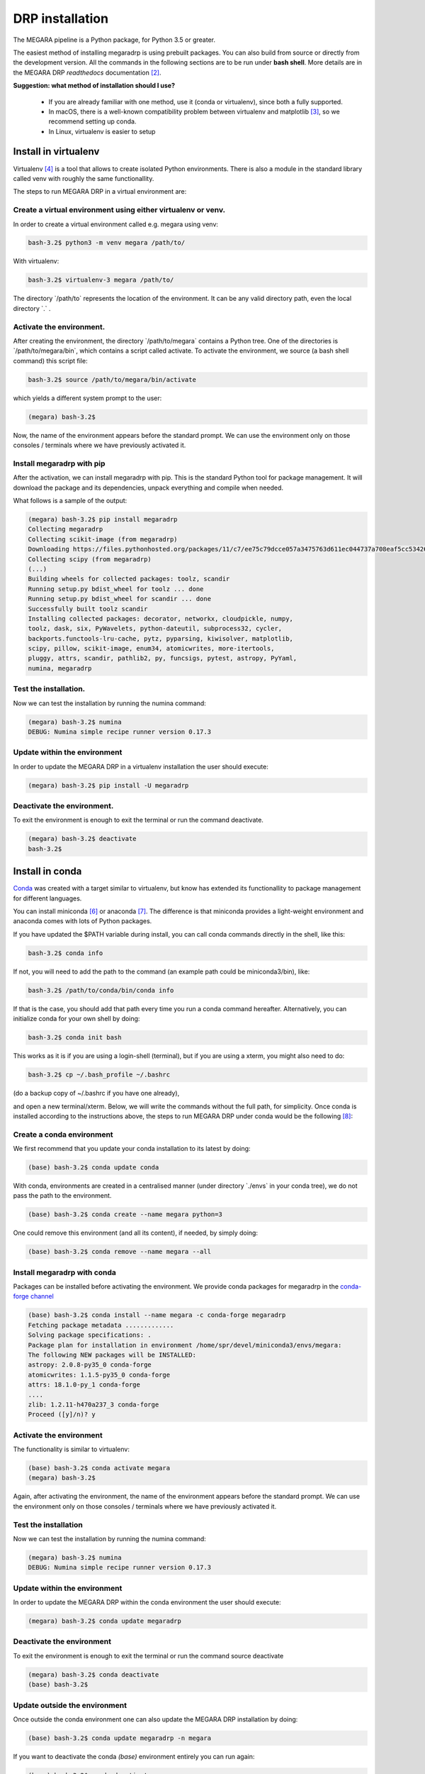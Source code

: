DRP installation
================

The MEGARA pipeline is a Python package, for Python 3.5 or greater.

The easiest method of installing megaradrp is using prebuilt packages.
You can also build from source or directly from the development version.
All the commands in the following sections are to be run under **bash
shell**. More details are in the MEGARA DRP *readthedocs*
documentation [2]_.

**Suggestion: what method of installation should I use?**

 * If you are already familiar with one method, use it (conda or virtualenv), since both a fully supported.
 * In macOS, there is a well-known compatibility problem between virtualenv and matplotlib [3]_, so we recommend setting up conda.
 * In Linux, virtualenv is easier to setup

Install in virtualenv
----------------------

Virtualenv [4]_ is a tool that allows to create isolated Python
environments. There is also a module in the standard library called venv
with roughly the same functionallity.

The steps to run MEGARA DRP in a virtual environment are:

Create a virtual environment using either virtualenv or venv.
~~~~~~~~~~~~~~~~~~~~~~~~~~~~~~~~~~~~~~~~~~~~~~~~~~~~~~~~~~~~~

In order to create a virtual environment called e.g. megara using venv:

.. code-block:: console

    bash-3.2$ python3 -m venv megara /path/to/

With virtualenv:

.. code-block:: console

    bash-3.2$ virtualenv-3 megara /path/to/

The directory \`/path/to\` represents the location of the environment.
It can be any valid directory path, even the local directory \`.\` .

Activate the environment.
~~~~~~~~~~~~~~~~~~~~~~~~~

After creating the environment, the directory \`/path/to/megara\`
contains a Python tree. One of the directories is
\`/path/to/megara/bin\`, which contains a script called activate. To
activate the environment, we source (a bash shell command) this script
file:

.. code-block:: console

    bash-3.2$ source /path/to/megara/bin/activate

which yields a different system prompt to the user:

.. code-block:: console

    (megara) bash-3.2$

Now, the name of the environment appears before the standard prompt. We
can use the environment only on those consoles / terminals where we have
previously activated it.

Install megaradrp with pip
~~~~~~~~~~~~~~~~~~~~~~~~~~

After the activation, we can install megaradrp with pip. This is the
standard Python tool for package management. It will download the
package and its dependencies, unpack everything and compile when needed.

What follows is a sample of the output:

.. code-block:: console

    (megara) bash-3.2$ pip install megaradrp
    Collecting megaradrp
    Collecting scikit-image (from megaradrp)
    Downloading https://files.pythonhosted.org/packages/11/c7/ee75c79dcce057a3475763d611ec044737a708eaf5cc53426b0117795ddb/scikit_image-0.14.0-cp35-cp35mu-manylinux1_x86_64.whl (25.4MB)
    Collecting scipy (from megaradrp)
    (...)
    Building wheels for collected packages: toolz, scandir
    Running setup.py bdist_wheel for toolz ... done
    Running setup.py bdist_wheel for scandir ... done
    Successfully built toolz scandir
    Installing collected packages: decorator, networkx, cloudpickle, numpy,
    toolz, dask, six, PyWavelets, python-dateutil, subprocess32, cycler,
    backports.functools-lru-cache, pytz, pyparsing, kiwisolver, matplotlib,
    scipy, pillow, scikit-image, enum34, atomicwrites, more-itertools,
    pluggy, attrs, scandir, pathlib2, py, funcsigs, pytest, astropy, PyYaml,
    numina, megaradrp

Test the installation.
~~~~~~~~~~~~~~~~~~~~~~

Now we can test the installation by running the numina command:

.. code-block:: console
    
    (megara) bash-3.2$ numina
    DEBUG: Numina simple recipe runner version 0.17.3

Update within the environment
~~~~~~~~~~~~~~~~~~~~~~~~~~~~~

In order to update the MEGARA DRP in a virtualenv installation the user
should execute:

.. code-block:: console
    
    (megara) bash-3.2$ pip install -U megaradrp

Deactivate the environment.
~~~~~~~~~~~~~~~~~~~~~~~~~~~

To exit the environment is enough to exit the terminal or run the
command deactivate.


.. code-block:: console

    (megara) bash-3.2$ deactivate
    bash-3.2$

Install in conda
-----------------

`Conda <https://conda.io/docs/>`_ was created with a target similar 
to virtualenv, but know has
extended its functionallity to package management for different
languages.

You can install miniconda [6]_ or anaconda [7]_. The difference is that
miniconda provides a light-weight environment and anaconda comes with
lots of Python packages.

If you have updated the $PATH variable during install, you can call
conda commands directly in the shell, like this:

.. code-block:: console

    bash-3.2$ conda info

If not, you will need to add the path to the command (an example path
could be miniconda3/bin), like:

.. code-block:: console

    bash-3.2$ /path/to/conda/bin/conda info

If that is the case, you should add that path every time you run a conda
command hereafter. Alternatively, you can initialize conda for your own
shell by doing:

.. code-block:: console
    
    bash-3.2$ conda init bash

This works as it is if you are using a login-shell (terminal), but if
you are using a xterm, you might also need to do:

.. code-block:: console
    
    bash-3.2$ cp ~/.bash_profile ~/.bashrc 

(do a backup copy of ~/.bashrc if
you have one already),

and open a new terminal/xterm. Below, we will write the commands without
the full path, for simplicity. Once conda is installed according to the
instructions above, the steps to run MEGARA DRP under conda would be the
following [8]_:

Create a conda environment
~~~~~~~~~~~~~~~~~~~~~~~~~~

We first recommend that you update your conda installation to its latest
by doing:

.. code-block:: console
    
    (base) bash-3.2$ conda update conda

With conda, environments are created in a centralised manner (under
directory \`./envs\` in your conda tree), we do not pass the path to the
environment.

.. code-block:: console
    
    (base) bash-3.2$ conda create --name megara python=3

One could remove this environment (and all its content), if needed, by
simply doing:

.. code-block:: console
    
    (base) bash-3.2$ conda remove --name megara --all

Install megaradrp with conda
~~~~~~~~~~~~~~~~~~~~~~~~~~~~

Packages can be installed before activating the environment. We provide
conda packages for megaradrp in the  `conda-forge channel <https://conda-forge.org/>`_

.. code-block:: console

    (base) bash-3.2$ conda install --name megara -c conda-forge megaradrp
    Fetching package metadata .............
    Solving package specifications: .
    Package plan for installation in environment /home/spr/devel/miniconda3/envs/megara:
    The following NEW packages will be INSTALLED:
    astropy: 2.0.8-py35_0 conda-forge
    atomicwrites: 1.1.5-py35_0 conda-forge
    attrs: 18.1.0-py_1 conda-forge
    ....
    zlib: 1.2.11-h470a237_3 conda-forge
    Proceed ([y]/n)? y


Activate the environment
~~~~~~~~~~~~~~~~~~~~~~~~

The functionality is similar to virtualenv:

.. code-block:: console

    (base) bash-3.2$ conda activate megara
    (megara) bash-3.2$

Again, after activating the environment, the name of the environment
appears before the standard prompt. We can use the environment only on
those consoles / terminals where we have previously activated it.

Test the installation
~~~~~~~~~~~~~~~~~~~~~

Now we can test the installation by running the numina command:

.. code-block:: console
    
    (megara) bash-3.2$ numina
    DEBUG: Numina simple recipe runner version 0.17.3

.. _update-within-the-environment-1:

Update within the environment
~~~~~~~~~~~~~~~~~~~~~~~~~~~~~

In order to update the MEGARA DRP within the conda environment the user
should execute:

.. code-block:: console
    
    (megara) bash-3.2$ conda update megaradrp

Deactivate the environment
~~~~~~~~~~~~~~~~~~~~~~~~~~

To exit the environment is enough to exit the terminal or run the
command source deactivate

.. code-block:: console

    (megara) bash-3.2$ conda deactivate
    (base) bash-3.2$

Update outside the environment
~~~~~~~~~~~~~~~~~~~~~~~~~~~~~~

Once outside the conda environment one can also update the MEGARA DRP
installation by doing:

.. code-block:: console
    
    (base) bash-3.2$ conda update megaradrp -n megara

If you want to deactivate the conda *(base)* environment entirely you
can run again:

.. code-block:: console
    
    (base) bash-3.2$ conda deactivate
    bash-3.2$

Development version
-------------------

For those of you interested in installing the development version,
please consult the instructions at the readthedocs.org webpage at
https://megaradrp.readthedocs.io/en/latest/installation.html. The use of
the development version is recommended to have access to the latest DRP
improvements.


.. [2]
   https://megara-drp.readthedocs.io/en/latest/installation.html

.. [3]
   https://matplotlib.org/faq/osx_framework.html

.. [4]
   https://virtualenv.pypa.io/en/stable/installation/

.. [6]
   See installation instructions at https://conda.io/miniconda.html

.. [7]
   See installation instructions at
   https://docs.anaconda.com/anaconda/install/

.. [8]
   If you are using conda version 4.4+ your terminal will open in the
   conda *(base)* environment. If you want to avoid that permanently
   just do: conda config --set auto_activate_base false

